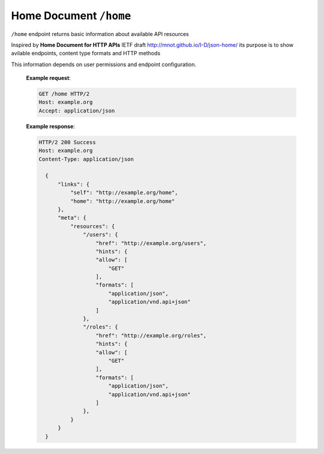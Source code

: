 Home Document ``/home``
========================

``/home`` endpoint returns basic information about available API resources

Inspired by **Home Document for HTTP APIs** IETF draft http://mnot.github.io/I-D/json-home/
its purpose is to show avilable endpoints, content type formats and HTTP methods

This information depends on user permissions and endpoint configuration.

    **Example request**:

    .. sourcecode:: http

      GET /home HTTP/2
      Host: example.org
      Accept: application/json

    **Example response**:

    .. sourcecode:: http

      HTTP/2 200 Success
      Host: example.org
      Content-Type: application/json

        {
            "links": {
                "self": "http://example.org/home",
                "home": "http://example.org/home"
            },
            "meta": {
                "resources": {
                    "/users": {
                        "href": "http://example.org/users",
                        "hints": {
                        "allow": [
                            "GET"
                        ],
                        "formats": [
                            "application/json",
                            "application/vnd.api+json"
                        ]
                    },
                    "/roles": {
                        "href": "http://example.org/roles",
                        "hints": {
                        "allow": [
                            "GET"
                        ],
                        "formats": [
                            "application/json",
                            "application/vnd.api+json"
                        ]
                    },
                }
            }
        }

